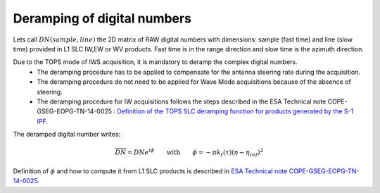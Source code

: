 .. _deramping:

============================
Deramping of digital numbers
============================

Lets call :math:`DN(sample, line)` the 2D matrix of RAW digital numbers with dimensions: sample (fast time) and line (slow time) provided in L1 SLC IW,EW or WV products.
Fast time is in the range direction and slow time is the azimuth direction.

Due to the TOPS mode of IWS acquisition, it is mandatory to deramp the complex digital numbers.
  - The deramping procedure has to be applied to compensate for the antenna steering rate during the acquisition.
  - The deramping procedure do not need to be applied for Wave Mode acquisitions because of the absence of steering.
  - The deramping procedure for IW acquisitions follows the steps described in the ESA Technical note COPE-GSEG-EOPG-TN-14-0025 : `Definition of the TOPS SLC deramping function for products generated by the S-1 IPF`_.

The deramped digital number writes:

.. math::
   \overline{DN}=DNe^{i\phi}\qquad\text{with}\qquad\phi=-\pi k_t(\tau)(\eta-\eta_{ref})^2

Definition of :math:`\phi` and how to compute it from L1 SLC products is described in `ESA Technical note COPE-GSEG-EOPG-TN-14-0025`_.

.. _Definition of the TOPS SLC deramping function for products generated by the S-1 IPF: https://sentinel.esa.int/documents/247904/1653442/sentinel-1-tops-slc_deramping
.. _ESA Technical note COPE-GSEG-EOPG-TN-14-0025: https://sentinel.esa.int/documents/247904/1653442/sentinel-1-tops-slc_deramping